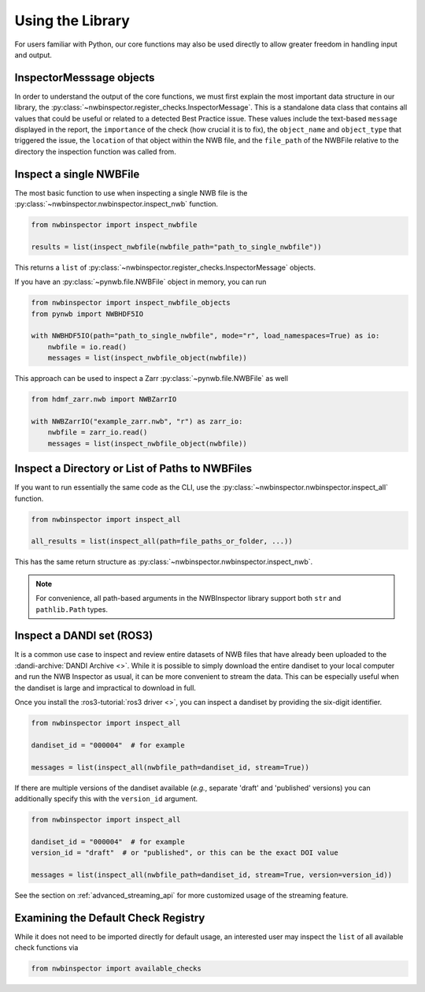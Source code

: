 Using the Library
=================

For users familiar with Python, our core functions may also be used directly to allow greater freedom in handling input
and output.



InspectorMesssage objects
-------------------------

In order to understand the output of the core functions, we must first explain the most important data structure in our
library, the :py:class:`~nwbinspector.register_checks.InspectorMessage`. This is a standalone data class that contains
all values that could be useful or related to a detected Best Practice issue. These values include the text-based
``message`` displayed in the report, the ``importance`` of the check (how crucial it is to fix), the ``object_name``
and ``object_type`` that triggered the issue, the ``location`` of that object within the NWB file, and the ``file_path``
of the NWBFile relative to the directory the inspection function was called from.



Inspect a single NWBFile
------------------------

The most basic function to use when inspecting a single NWB file is the
:py:class:`~nwbinspector.nwbinspector.inspect_nwb` function.

.. code-block:: python

    from nwbinspector import inspect_nwbfile

    results = list(inspect_nwbfile(nwbfile_path="path_to_single_nwbfile"))

This returns a ``list`` of :py:class:`~nwbinspector.register_checks.InspectorMessage` objects.

If you have an :py:class:`~pynwb.file.NWBFile` object in memory, you can run

.. code-block:: python

    from nwbinspector import inspect_nwbfile_objects
    from pynwb import NWBHDF5IO

    with NWBHDF5IO(path="path_to_single_nwbfile", mode="r", load_namespaces=True) as io:
        nwbfile = io.read()
        messages = list(inspect_nwbfile_object(nwbfile))

This approach can be used to inspect a Zarr :py:class:`~pynwb.file.NWBFile` as well

.. code-block:: python

    from hdmf_zarr.nwb import NWBZarrIO

    with NWBZarrIO("example_zarr.nwb", "r") as zarr_io:
        nwbfile = zarr_io.read()
        messages = list(inspect_nwbfile_object(nwbfile))

Inspect a Directory or List of Paths to NWBFiles
------------------------------------------------

If you want to run essentially the same code as the CLI, use the :py:class:`~nwbinspector.nwbinspector.inspect_all`
function.

.. code-block:: python

    from nwbinspector import inspect_all

    all_results = list(inspect_all(path=file_paths_or_folder, ...))

This has the same return structure as :py:class:`~nwbinspector.nwbinspector.inspect_nwb`.


.. note::

    For convenience, all path-based arguments in the NWBInspector library support both ``str`` and ``pathlib.Path`` types.



.. _simple_streaming_api:

Inspect a DANDI set (ROS3)
--------------------------

It is a common use case to inspect and review entire datasets of NWB files that have already been uploaded to the
:dandi-archive:`DANDI Archive <>`. While it is possible to simply download the entire dandiset to your local computer and
run the NWB Inspector as usual, it can be more convenient to stream the data. This can be especially useful when the
dandiset is large and impractical to download in full.

Once you install the :ros3-tutorial:`ros3 driver <>`, you can inspect a dandiset by providing the six-digit identifier.

.. code-block:: python

    from nwbinspector import inspect_all

    dandiset_id = "000004"  # for example

    messages = list(inspect_all(nwbfile_path=dandiset_id, stream=True))

If there are multiple versions of the dandiset available (*e.g.*, separate 'draft' and 'published' versions) you can
additionally specify this with the ``version_id`` argument.

.. code-block:: python

    from nwbinspector import inspect_all

    dandiset_id = "000004"  # for example
    version_id = "draft"  # or "published", or this can be the exact DOI value

    messages = list(inspect_all(nwbfile_path=dandiset_id, stream=True, version=version_id))

See the section on :ref:`advanced_streaming_api` for more customized usage of the streaming feature.



Examining the Default Check Registry
------------------------------------

While it does not need to be imported directly for default usage, an interested user may inspect the ``list`` of all
available check functions via

.. code-block:: python

    from nwbinspector import available_checks
